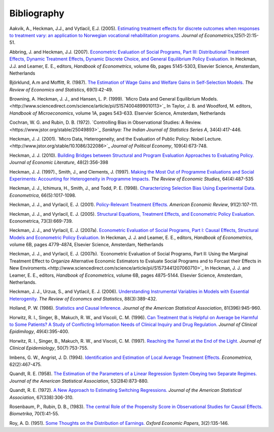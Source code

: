 Bibliography
============

Aakvik, A., Heckman, J.J., and Vytlacil, E.J. (2005). `Estimating treatment effects for discrete outcomes when responses to treatment vary: an application to Norwegian vocational rehabilitation programs. <http://www.sciencedirect.com/science/article/pii/S0304407604000739>`_ *Journal of Econometrics*,125(1-2):15-51.

Abbring, J. and Heckman, J.J. (2007). `Econometric Evaluation of Social Programs, Part III: Distributional Treatment Effects, Dynamic Treatment Effects, Dynamic Discrete Choice, and General Equilibrium Policy Evaluation. <http://www.sciencedirect.com/science/article/pii/S1573441207060722>`_ In Heckman, J.J. and Leamer, E. E., editors, *Handbook of Econometrics*, volume 6b, pages 5145-5303, Elsevier Science, Amsterdam, Netherlands

Björklund, A.m and Moffitt, R. (1987). `The Estimation of Wage Gains and Welfare Gains in Self-Selection Models. <https://www.jstor.org/stable/1937899>`_ *The Review of Economics and Statistics*, 69(1):42-49.

Browning, A. Heckman, J. J., and Hansen, L. P. (1999). `Micro Data and General Equilibrium Models.<http://www.sciencedirect.com/science/article/pii/S1574004899010113>`_ In Taylor, J. B. and Woodford, M. editors, *Handbook of Microeconomics*, volume 1A, pages 543-633. Elservier Science, Amsterdam, Netherlands

Cochran, W. G. and Rubin, D. B. (1972). `Controlling Bias in Observational Studies: A Review.<https://www.jstor.org/stable/25049893>`_ *Sankhya: The Indian Journal of Statistics Series A*, 34(4):417-446.

Heckman, J. J. (2001). `Micro Data, Heterogeneity, and the Evaluation of Public Policy: Nobel Lecture.<http://www.jstor.org/stable/10.1086/322086>`_ *Journal of Political Economy*, 109(4):673-748.

Heckman, J. J. (2010). `Building Bridges between Structural and Program Evaluation Approaches to Evaluating Policy. <https://www.aeaweb.org/articles?id=10.1257/jel.48.2.356>`_ *Journal of Economic Literature*, 48(2):356-398

Heckman, J. J. (1997)., Smith, J., and Clements, J. (1997).  `Making the Most Out of Programme Evaluations and Social Experiments: Accounting for Heterogeneity in Programme Impacts. <https://www.jstor.org/stable/2971729>`_ *The Review of Economic Studies*, 64(4):487-535

Heckman, J. J., Ichimura, H., Smith, J., and Todd, P. E. (1998). `Characterizing Selection Bias Using Experimental Data. <https://www.jstor.org/stable/2999630>`_ *Econometrica*, 66(5):1017-1098.

Heckman, J. J., and Vyrlacil, E. J. (2001). `Policy-Relevant Treatment Effects. <https://www.jstor.org/stable/2677742>`_ *American Economic Review*, 91(2):107-111.

Heckman, J. J., and Vyrlacil, E. J. (2005). `Structural Equations, Treatment Effects, and Econometric Policy Evaluation. <https://www.jstor.org/stable/3598865>`_ Econometrica, 73(3):669-739.

Heckman, J. J., and Vyrlacil, E. J. (2007a). `Econometric Evaluation of Social Programs, Part I: Causal Effects, Structural Models and Econometric Policy Evaluation. <http://www.sciencedirect.com/science/article/pii/S1573441207060709>`_ In Heckman, J. J. and Leamer, E. E., editors, *Handbook of Econometrics*, volume 6B, pages 4779-4874, Elsevier Science, Amsterdam, Netherlands

Heckman, J. J., and Vyrlacil, E. J. (2007b). `Econometric Evaluation of Social Programs, Part II: Using the Marginal Treatment Effect to Organize Alternative Economic Estimators to Evaluate Social Programs and to Forcast their Effects in New Enviroments.<http://www.sciencedirect.com/science/article/pii/S1573441207060710>`_ In Heckman, J. J. and Leamer, E. E., editors, *Handbook of Econometrics*, volume 6B, pages 4875-5144. Elsevier Science, Amsterdam, Netherlands.

Heckman, J. J., Urzua, S., and Vytlacil, E. J. (2006). `Understanding Instrumental Variables in Models with Essential Heterogenity. <http://www.mitpressjournals.org/doi/abs/10.1162/rest.88.3.389>`_ *The Review of Economcs and Statistics*, 88(3):389-432.

Holland, P. W. (1986). `Statistics and Causal Inference. <https://www.jstor.org/stable/2289064>`_ *Journal of the American Statistical Association*, 81(396):945-960.

Horwitz, R. I., Singer, B., Makuch, R. W., and Viscoli, C. M. (1996). `Can Treatment that is Helpful on Average be Harmful to Some Patients? A Study of Conflicting Information Needs of Clinical Inquiry and Drug Regulation. <https://www.ncbi.nlm.nih.gov/pubmed/8621989>`_ *Journal of Clinical Epidimilogy*, 49(4):395-400.

Horwitz, R. I., Singer, B., Makuch, R. W., and Viscoli, C. M. (1997). `Reaching the Tunnel at the End of the Light. <http://ac.els-cdn.com/S0895435697000255/1-s2.0-S0895435697000255-main.pdf?_tid=c779e090-8d7c-11e7-81b8-00000aab0f01&acdnat=1504095452_5b5c74466c29701d8d85ac8ddfa57968>`_ *Journal of Clinical Epidemiology*, 50(7):753-755.

Imbens, G. W., Angrist, J. D. (1994). `Identification and Estimation of Local Average Treatment Effects. <https://www.jstor.org/stable/2951620>`_ *Econometrica*, 62(2):467-475.

Quandt, R. E. (1958). `The Estimation of the Parameters of a Linear Regression System Obeying two Separate Regimes. <http://amstat.tandfonline.com/doi/abs/10.1080/01621459.1958.10501484#.WaasinUjHCI>`_ *Journal of the American Statistical Association*, 53(284):873-880.

Quandt, R. E. (1972). `A New Approach to Estimating Switching Regressions. <https://www.jstor.org/stable/2284373>`_ *Journal of the American Statistical Association*, 67(338):306-310.

Rosenbaum, P., Rubin, D. B., (1983). `The central Role of the Propensity Score in Observational Studies for Causal Effects. <https://academic.oup.com/biomet/article/70/1/41/240879/The-central-role-of-the-propensity-score-in>`_ *Biometrika*, 70(1):41-55.

Roy, A. D. (1951). `Some Thoughts on the Distribution of Earnings. <https://www.jstor.org/stable/2662082>`_ *Oxford Economic Papers*, 3(2):135-146.
